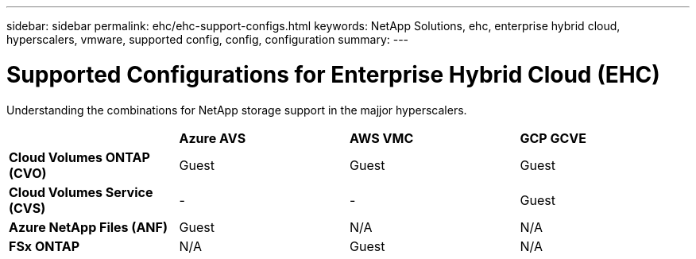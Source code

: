 ---
sidebar: sidebar
permalink: ehc/ehc-support-configs.html
keywords: NetApp Solutions, ehc, enterprise hybrid cloud, hyperscalers, vmware, supported config, config, configuration
summary:
---

= Supported Configurations for Enterprise Hybrid Cloud (EHC)
:hardbreaks:
:nofooter:
:icons: font
:linkattrs:
:imagesdir: ./../media/

[.lead]
Understanding the combinations for NetApp storage support in the majjor hyperscalers.

[width=100%,cols="1, 1, 1, 1",frame=none,grid=all]
|===
| | *Azure AVS* | *AWS VMC* | *GCP GCVE*
| *Cloud Volumes ONTAP (CVO)* | Guest | Guest | Guest
| *Cloud Volumes Service (CVS)* | - | - | Guest
| *Azure NetApp Files (ANF)* | Guest | N/A | N/A
| *FSx ONTAP* | N/A | Guest | N/A
|===
